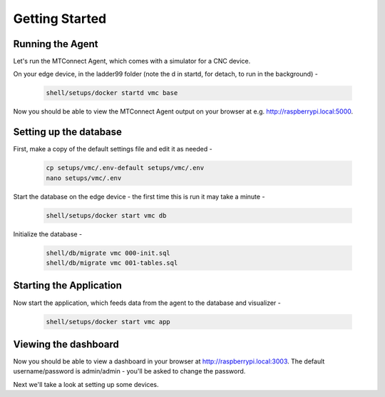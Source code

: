 *******************
Getting Started
*******************

Running the Agent
=====================

Let's run the MTConnect Agent, which comes with a simulator for a CNC device.

On your edge device, in the ladder99 folder (note the d in startd, for detach, to run in the background) -

   .. code:: console

      shell/setups/docker startd vmc base

Now you should be able to view the MTConnect Agent output on your browser at e.g. http://raspberrypi.local:5000.

.. image:: _images/agent.jpg


Setting up the database
=========================

First, make a copy of the default settings file and edit it as needed -

   .. code:: console

      cp setups/vmc/.env-default setups/vmc/.env
      nano setups/vmc/.env

Start the database on the edge device - the first time this is run it may take a minute -

   .. code:: console

      shell/setups/docker start vmc db

Initialize the database - 

   .. code:: console

      shell/db/migrate vmc 000-init.sql
      shell/db/migrate vmc 001-tables.sql


Starting the Application
=========================

Now start the application, which feeds data from the agent to the database and visualizer -

   .. code:: console

      shell/setups/docker start vmc app


Viewing the dashboard
=========================

Now you should be able to view a dashboard in your browser at http://raspberrypi.local:3003. The default username/password is admin/admin - you'll be asked to change the password. 

.. image:: _images/grafana.jpg


Next we'll take a look at setting up some devices.
